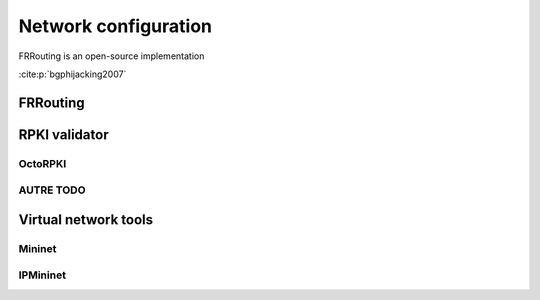 Network configuration
=========================

.. sectionauthor:: Emile Giot <emile.giot@student.uclouvain.be>
.. sectionauthor:: François Duchêne <francois.duchene@student.uclouvain.be>

FRRouting is an open-source implementation 

:cite:p:`bgphijacking2007`

--------------------------------
FRRouting
--------------------------------

--------------------------------
RPKI validator
--------------------------------

^^^^^^^^^^^^^^^^^^^^^^^^^^^^^^^^
OctoRPKI
^^^^^^^^^^^^^^^^^^^^^^^^^^^^^^^^

^^^^^^^^^^^^^^^^^^^^^^^^^^^^^^^^
AUTRE TODO
^^^^^^^^^^^^^^^^^^^^^^^^^^^^^^^^

-------------------------------------
Virtual network tools
-------------------------------------

^^^^^^^^^^^^^^^^^^^^^^^^^^^^
Mininet
^^^^^^^^^^^^^^^^^^^^^^^^^^^^

^^^^^^^^^^^^^^^^^^^^^^^^^^^^
IPMininet
^^^^^^^^^^^^^^^^^^^^^^^^^^^^
